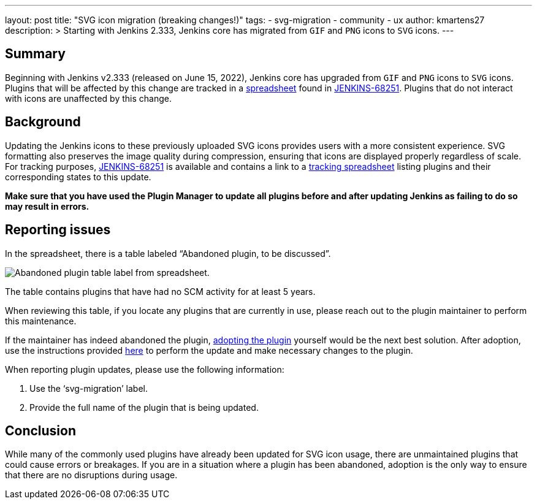 ---
layout: post
title: "SVG icon migration (breaking changes!)"
tags:
- svg-migration
- community
- ux
author: kmartens27
description: >
  Starting with Jenkins 2.333, Jenkins core has migrated from `GIF` and `PNG` icons to `SVG` icons.
---

== Summary

Beginning with Jenkins v2.333 (released on June 15, 2022), Jenkins core has upgraded from `GIF` and `PNG` icons to `SVG` icons.
Plugins that will be affected by this change are tracked in a link:https://docs.google.com/spreadsheets/d/1PxlgT11_uDyTzPch8zWn3PDxLUIAab21ILmJ17zCzBk/edit#gid=1308179162[spreadsheet] found in link:https://issues.jenkins.io/browse/JENKINS-68251[JENKINS-68251].
Plugins that do not interact with icons are unaffected by this change.

== Background

Updating the Jenkins icons to these previously uploaded SVG icons provides users with a more consistent experience.
SVG formatting also preserves the image quality during compression, ensuring that icons are displayed properly regardless of scale.
For tracking purposes, link:https://issues.jenkins.io/browse/JENKINS-68251)[JENKINS-68251] is available and contains a link to a link:https://docs.google.com/spreadsheets/d/1PxlgT11_uDyTzPch8zWn3PDxLUIAab21ILmJ17zCzBk/edit#gid=1308179162[tracking spreadsheet] listing plugins and their corresponding states to this update.

*Make sure that you have used the Plugin Manager to update all plugins before and after updating Jenkins as failing to do so may result in errors.*

== Reporting issues

In the spreadsheet, there is a table labeled “Abandoned plugin, to be discussed”.

image:images/post-images/2022-06-svg-migration/abandoned-plugin.png[Abandoned plugin table label from spreadsheet.]

The table contains plugins that have had no SCM activity for at least 5 years.

When reviewing this table, if you locate any plugins that are currently in use, please reach out to the plugin maintainer to perform this maintenance.

If the maintainer has indeed abandoned the plugin, link:/doc/developer/plugin-governance/adopt-a-plugin/[adopting the plugin] yourself would be the next best solution.
After adoption, use the instructions provided link:https://www.jenkins.io/doc/developer/views/icon-path-to-icon-class-migration/[here] to perform the update and make necessary changes to the plugin.

When reporting plugin updates, please use the following information:

. Use the ‘svg-migration’ label.
. Provide the full name of the plugin that is being updated.

== Conclusion

While many of the commonly used plugins have already been updated for SVG icon usage, there are unmaintained plugins that could cause errors or breakages.
If you are in a situation where a plugin has been abandoned, adoption is the only way to ensure that there are no disruptions during usage.

